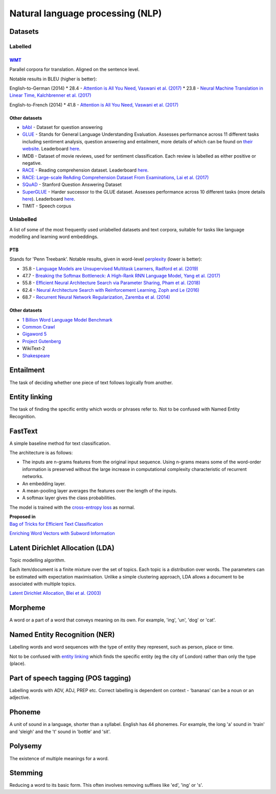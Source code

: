 """"""""""""""""""""""""""""""""""""""""""
Natural language processing (NLP)
""""""""""""""""""""""""""""""""""""""""""

Datasets
-----------

Labelled
__________

`WMT <https://nlp.stanford.edu/projects/nmt/>`_
''''''''''''''''''
Parallel corpora for translation. Aligned on the sentence level. 

Notable results in BLEU (higher is better):

English-to-German (2014)
* 28.4 - `Attention is All You Need, Vaswani et al. (2017) <https://arxiv.org/abs/1706.03762>`_
* 23.8 - `Neural Machine Translation in Linear Time, Kalchbrenner et al. (2017) <https://arxiv.org/pdf/1610.10099.pdf>`_

English-to-French (2014)
* 41.8 - `Attention is All You Need, Vaswani et al. (2017) <https://arxiv.org/abs/1706.03762>`_

Other datasets
''''''''''''''''

* `bAbI <https://research.fb.com/downloads/babi/>`_ - Dataset for question answering
* `GLUE <https://gluebenchmark.com/>`_ - Stands for General Language Understanding Evaluation. Assesses performance across 11 different tasks including sentiment analysis, question answering and entailment, more details of which can be found on `their website <https://gluebenchmark.com/tasks>`_. Leaderboard `here <https://gluebenchmark.com/leaderboard>`_.
* IMDB - Dataset of movie reviews, used for sentiment classification. Each review is labelled as either positive or negative.
* `RACE <https://www.cs.cmu.edu/~glai1/data/race/>`_ - Reading comprehension dataset. Leaderboard `here <http://www.qizhexie.com/data/RACE_leaderboard.html>`_.
* `RACE: Large-scale ReAding Comprehension Dataset From Examinations, Lai et al. (2017) <https://arxiv.org/pdf/1704.04683.pdf>`_
* `SQuAD <https://rajpurkar.github.io/SQuAD-explorer/>`_ - Stanford Question Answering Dataset
* `SuperGLUE <https://super.gluebenchmark.com/>`_ - Harder successor to the GLUE dataset. Assesses performance across 10 different tasks (more details `here <https://super.gluebenchmark.com/tasks>`_). Leaderboard `here <https://super.gluebenchmark.com/leaderboard>`_.
* TIMIT - Speech corpus

Unlabelled
________________
A list of some of the most frequently used unlabelled datasets and text corpora, suitable for tasks like language modelling and learning word embeddings.

PTB
''''''''
Stands for 'Penn Treebank'. Notable results, given in word-level `perplexity <https://ml-compiled.readthedocs.io/en/latest/metrics.html#perplexity>`_ (lower is better):

* 35.8 - `Language Models are Unsupervised Multitask Learners, Radford et al. (2019) <https://d4mucfpksywv.cloudfront.net/better-language-models/language_models_are_unsupervised_multitask_learners.pdf>`_
* 47.7 - `Breaking the Softmax Bottleneck: A High-Rank RNN Language Model, Yang et al. (2017) <https://arxiv.org/abs/1711.03953v4>`_
* 55.8 - `Efficient Neural Architecture Search via Parameter Sharing, Pham et al. (2018) <https://arxiv.org/abs/1802.03268>`_
* 62.4 - `Neural Architecture Search with Reinforcement Learning, Zoph and Le (2016) <https://arxiv.org/pdf/1611.01578v2.pdf>`_
* 68.7 - `Recurrent Neural Network Regularization, Zaremba et al. (2014) <https://arxiv.org/pdf/1409.2329v1.pdf>`_

Other datasets
''''''''''''''''
* `1 Billion Word Language Model Benchmark <http://www.statmt.org/lm-benchmark/>`_
* `Common Crawl <http://commoncrawl.org/the-data/>`_
* `Gigaword 5 <https://catalog.ldc.upenn.edu/LDC2011T07>`_
* `Project Gutenberg <http://www.gutenberg.org/>`_
* WikiText-2
* `Shakespeare <https://ocw.mit.edu/ans7870/6/6.006/s08/lecturenotes/files/t8.shakespeare.txt>`_

Entailment
------------
The task of deciding whether one piece of text follows logically from another. 

Entity linking
----------------
The task of finding the specific entity which words or phrases refer to. Not to be confused with Named Entity Recognition.

FastText
----------
A simple baseline method for text classification.

The architecture is as follows:

* The inputs are n-grams features from the original input sequence. Using n-grams means some of the word-order information is preserved without the large increase in computational complexity characteristic of recurrent networks.
* An embedding layer.
* A mean-pooling layer averages the features over the length of the inputs.
* A softmax layer gives the class probabilities.

The model is trained with the `cross-entropy loss <https://ml-compiled.readthedocs.io/en/latest/loss_functions.html#cross-entropy-loss>`_ as normal.

| **Proposed in** 
| `Bag of Tricks for Efficient Text Classification <https://arxiv.org/abs/1607.01759>`_


`Enriching Word Vectors with Subword Information <https://arxiv.org/abs/1607.04606>`_


Latent Dirichlet Allocation (LDA)
-----------------------------------
Topic modelling algorithm.

Each item/document is a finite mixture over the set of topics.
Each topic is a distribution over words.
The parameters can be estimated with expectation maximisation.
Unlike a simple clustering approach, LDA allows a document to be associated with multiple topics.

`Latent Dirichlet Allocation, Blei et al. (2003) <http://www.jmlr.org/papers/volume3/blei03a/blei03a.pdf>`_

Morpheme
----------
A word or a part of a word that conveys meaning on its own. For example, 'ing', 'un', 'dog' or 'cat'.

Named Entity Recognition (NER)
---------------------------------
Labelling words and word sequences with the type of entity they represent, such as person, place or time. 

Not to be confused with `entity linking <https://ml-compiled.readthedocs.io/en/latest/natural_language_processing.html#entity-linking>`_ which finds the specific entity (eg the city of London) rather than only the type (place).

Part of speech tagging (POS tagging)
------------------------------------------
Labelling words with ADV, ADJ, PREP etc. Correct labelling is dependent on context - ‘bananas’ can be a noun or an adjective.

Phoneme
---------
A unit of sound in a language, shorter than a syllabel. English has 44 phonemes. For example, the long 'a' sound in 'train' and 'sleigh' and the 't' sound in 'bottle' and 'sit'.

Polysemy
-----------
The existence of multiple meanings for a word.

Stemming
----------
Reducing a word to its basic form. This often involves removing suffixes like 'ed', 'ing' or 's'.

